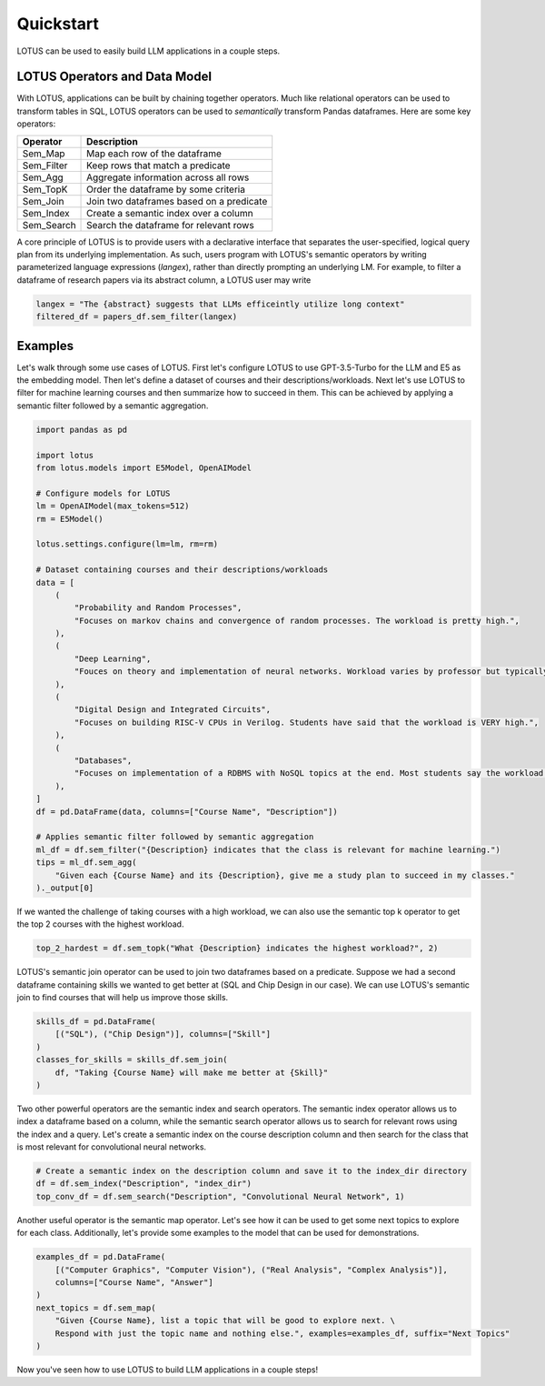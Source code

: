Quickstart
============

LOTUS can be used to easily build LLM applications in a couple steps.

LOTUS Operators and Data Model
----------------------------------

With LOTUS, applications can be built by chaining together operators. Much like relational operators can be used to transform tables in SQL, LOTUS operators can be used to *semantically* transform Pandas dataframes. Here are some key operators:

+--------------+-----------------------------------------------------+
| Operator     | Description                                         |
+==============+=====================================================+
| Sem_Map      | Map each row of the dataframe                       |
+--------------+-----------------------------------------------------+
| Sem_Filter   | Keep rows that match a predicate                    |
+--------------+-----------------------------------------------------+
| Sem_Agg      | Aggregate information across all rows               |
+--------------+-----------------------------------------------------+
| Sem_TopK     | Order the dataframe by some criteria                |
+--------------+-----------------------------------------------------+
| Sem_Join     | Join two dataframes based on a predicate            |
+--------------+-----------------------------------------------------+
| Sem_Index    | Create a semantic index over a column               |
+--------------+-----------------------------------------------------+
| Sem_Search   | Search the dataframe for relevant rows              |
+--------------+-----------------------------------------------------+


A core principle of LOTUS is to provide users with a declarative interface that separates the user-specified, logical query plan from its underlying implementation. 
As such, users program with LOTUS's semantic operators by writing parameterized language expressions (*langex*), rather than directly prompting an underlying LM.
For example, to filter a dataframe of research papers via its abstract column, a LOTUS user may write

.. code-block:: python

    langex = "The {abstract} suggests that LLMs efficeintly utilize long context"
    filtered_df = papers_df.sem_filter(langex)


Examples
-------------------------
Let's walk through some use cases of LOTUS.
First let's configure LOTUS to use GPT-3.5-Turbo for the LLM and E5 as the embedding model.
Then let's define a dataset of courses and their descriptions/workloads.
Next let's use LOTUS to filter for machine learning courses and then summarize how to succeed in them.
This can be achieved by applying a semantic filter followed by a semantic aggregation.

.. code-block:: python

    import pandas as pd

    import lotus
    from lotus.models import E5Model, OpenAIModel

    # Configure models for LOTUS
    lm = OpenAIModel(max_tokens=512)
    rm = E5Model()

    lotus.settings.configure(lm=lm, rm=rm)

    # Dataset containing courses and their descriptions/workloads
    data = [
        (
            "Probability and Random Processes",
            "Focuses on markov chains and convergence of random processes. The workload is pretty high.",
        ),
        (
            "Deep Learning",
            "Fouces on theory and implementation of neural networks. Workload varies by professor but typically isn't terrible.",
        ),
        (
            "Digital Design and Integrated Circuits",
            "Focuses on building RISC-V CPUs in Verilog. Students have said that the workload is VERY high.",
        ),
        (
            "Databases",
            "Focuses on implementation of a RDBMS with NoSQL topics at the end. Most students say the workload is not too high.",
        ),
    ]
    df = pd.DataFrame(data, columns=["Course Name", "Description"])

    # Applies semantic filter followed by semantic aggregation
    ml_df = df.sem_filter("{Description} indicates that the class is relevant for machine learning.")
    tips = ml_df.sem_agg(
        "Given each {Course Name} and its {Description}, give me a study plan to succeed in my classes."
    )._output[0]


If we wanted the challenge of taking courses with a high workload, we can also use the semantic top k operator to get the top 2 courses with the highest workload.

.. code-block:: python

    top_2_hardest = df.sem_topk("What {Description} indicates the highest workload?", 2)

LOTUS's semantic join operator can be used to join two dataframes based on a predicate.
Suppose we had a second dataframe containing skills we wanted to get better at (SQL and Chip Design in our case).
We can use LOTUS's semantic join to find courses that will help us improve those skills.

.. code-block:: python

    skills_df = pd.DataFrame(
        [("SQL"), ("Chip Design")], columns=["Skill"]
    )
    classes_for_skills = skills_df.sem_join(
        df, "Taking {Course Name} will make me better at {Skill}"
    )

Two other powerful operators are the semantic index and search operators.
The semantic index operator allows us to index a dataframe based on a column, while the semantic search operator allows us to search for relevant rows using the index and a query.
Let's create a semantic index on the course description column and then search for the class that is most relevant for convolutional neural networks.

.. code-block:: python

    # Create a semantic index on the description column and save it to the index_dir directory
    df = df.sem_index("Description", "index_dir")
    top_conv_df = df.sem_search("Description", "Convolutional Neural Network", 1)

Another useful operator is the semantic map operator. Let's see how it can be used to get some next topics to explore for each class.
Additionally, let's provide some examples to the model that can be used for demonstrations.

.. code-block:: python

    examples_df = pd.DataFrame(
        [("Computer Graphics", "Computer Vision"), ("Real Analysis", "Complex Analysis")],
        columns=["Course Name", "Answer"]
    )
    next_topics = df.sem_map(
        "Given {Course Name}, list a topic that will be good to explore next. \
        Respond with just the topic name and nothing else.", examples=examples_df, suffix="Next Topics"
    )

Now you've seen how to use LOTUS to build LLM applications in a couple steps!